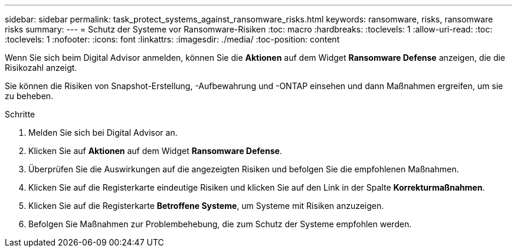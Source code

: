 ---
sidebar: sidebar 
permalink: task_protect_systems_against_ransomware_risks.html 
keywords: ransomware, risks, ransomware risks 
summary:  
---
= Schutz der Systeme vor Ransomware-Risiken
:toc: macro
:hardbreaks:
:toclevels: 1
:allow-uri-read: 
:toc: 
:toclevels: 1
:nofooter: 
:icons: font
:linkattrs: 
:imagesdir: ./media/
:toc-position: content


[role="lead"]
Wenn Sie sich beim Digital Advisor anmelden, können Sie die *Aktionen* auf dem Widget *Ransomware Defense* anzeigen, die die Risikozahl anzeigt.

Sie können die Risiken von Snapshot-Erstellung, -Aufbewahrung und -ONTAP einsehen und dann Maßnahmen ergreifen, um sie zu beheben.

.Schritte
. Melden Sie sich bei Digital Advisor an.
. Klicken Sie auf *Aktionen* auf dem Widget *Ransomware Defense*.
. Überprüfen Sie die Auswirkungen auf die angezeigten Risiken und befolgen Sie die empfohlenen Maßnahmen.
. Klicken Sie auf die Registerkarte eindeutige Risiken und klicken Sie auf den Link in der Spalte *Korrekturmaßnahmen*.
. Klicken Sie auf die Registerkarte *Betroffene Systeme*, um Systeme mit Risiken anzuzeigen.
. Befolgen Sie Maßnahmen zur Problembehebung, die zum Schutz der Systeme empfohlen werden.

